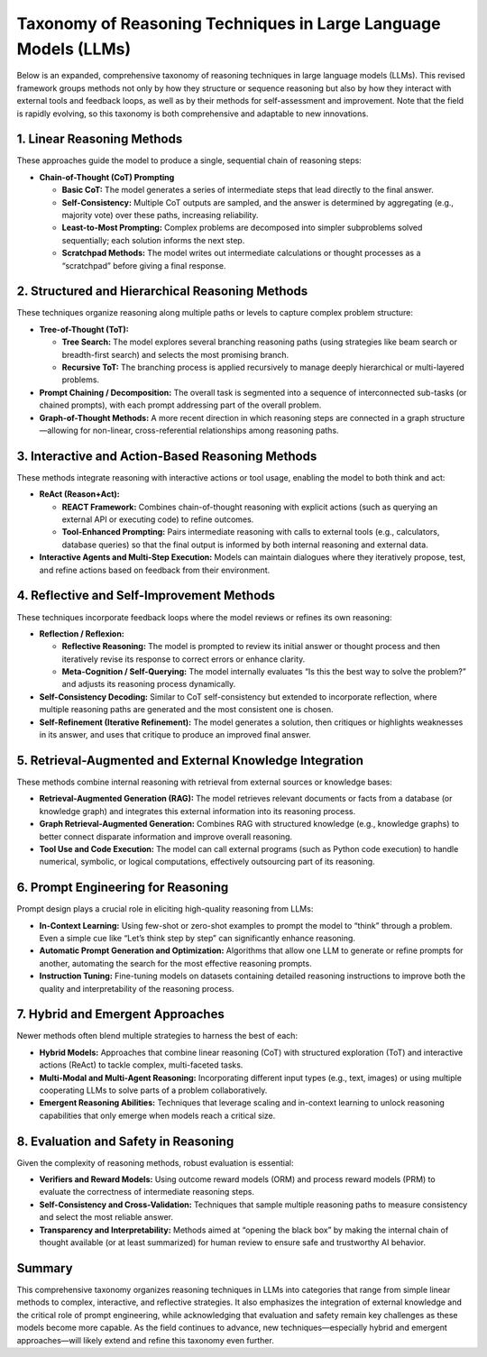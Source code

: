 Taxonomy of Reasoning Techniques in Large Language Models (LLMs)
===============================================================

Below is an expanded, comprehensive taxonomy of reasoning techniques in large language models (LLMs). This revised framework groups methods not only by how they structure or sequence reasoning but also by how they interact with external tools and feedback loops, as well as by their methods for self-assessment and improvement. Note that the field is rapidly evolving, so this taxonomy is both comprehensive and adaptable to new innovations.

1. Linear Reasoning Methods
----------------------------

These approaches guide the model to produce a single, sequential chain of reasoning steps:

- **Chain-of-Thought (CoT) Prompting**
  
  - **Basic CoT:**  
    The model generates a series of intermediate steps that lead directly to the final answer.
  
  - **Self-Consistency:**  
    Multiple CoT outputs are sampled, and the answer is determined by aggregating (e.g., majority vote) over these paths, increasing reliability.
  
  - **Least-to-Most Prompting:**  
    Complex problems are decomposed into simpler subproblems solved sequentially; each solution informs the next step.
  
  - **Scratchpad Methods:**  
    The model writes out intermediate calculations or thought processes as a “scratchpad” before giving a final response.

2. Structured and Hierarchical Reasoning Methods
--------------------------------------------------

These techniques organize reasoning along multiple paths or levels to capture complex problem structure:

- **Tree-of-Thought (ToT):**
  
  - **Tree Search:**  
    The model explores several branching reasoning paths (using strategies like beam search or breadth-first search) and selects the most promising branch.
  
  - **Recursive ToT:**  
    The branching process is applied recursively to manage deeply hierarchical or multi-layered problems.

- **Prompt Chaining / Decomposition:**  
  The overall task is segmented into a sequence of interconnected sub-tasks (or chained prompts), with each prompt addressing part of the overall problem.

- **Graph-of-Thought Methods:**  
  A more recent direction in which reasoning steps are connected in a graph structure—allowing for non-linear, cross-referential relationships among reasoning paths.

3. Interactive and Action-Based Reasoning Methods
--------------------------------------------------

These methods integrate reasoning with interactive actions or tool usage, enabling the model to both think and act:

- **ReAct (Reason+Act):**
  
  - **REACT Framework:**  
    Combines chain-of-thought reasoning with explicit actions (such as querying an external API or executing code) to refine outcomes.
  
  - **Tool-Enhanced Prompting:**  
    Pairs intermediate reasoning with calls to external tools (e.g., calculators, database queries) so that the final output is informed by both internal reasoning and external data.

- **Interactive Agents and Multi-Step Execution:**  
  Models can maintain dialogues where they iteratively propose, test, and refine actions based on feedback from their environment.

4. Reflective and Self-Improvement Methods
-------------------------------------------

These techniques incorporate feedback loops where the model reviews or refines its own reasoning:

- **Reflection / Reflexion:**
  
  - **Reflective Reasoning:**  
    The model is prompted to review its initial answer or thought process and then iteratively revise its response to correct errors or enhance clarity.
  
  - **Meta-Cognition / Self-Querying:**  
    The model internally evaluates “Is this the best way to solve the problem?” and adjusts its reasoning process dynamically.

- **Self-Consistency Decoding:**  
  Similar to CoT self-consistency but extended to incorporate reflection, where multiple reasoning paths are generated and the most consistent one is chosen.

- **Self-Refinement (Iterative Refinement):**  
  The model generates a solution, then critiques or highlights weaknesses in its answer, and uses that critique to produce an improved final answer.

5. Retrieval-Augmented and External Knowledge Integration
------------------------------------------------------------

These methods combine internal reasoning with retrieval from external sources or knowledge bases:

- **Retrieval-Augmented Generation (RAG):**  
  The model retrieves relevant documents or facts from a database (or knowledge graph) and integrates this external information into its reasoning process.

- **Graph Retrieval-Augmented Generation:**  
  Combines RAG with structured knowledge (e.g., knowledge graphs) to better connect disparate information and improve overall reasoning.

- **Tool Use and Code Execution:**  
  The model can call external programs (such as Python code execution) to handle numerical, symbolic, or logical computations, effectively outsourcing part of its reasoning.

6. Prompt Engineering for Reasoning
-------------------------------------

Prompt design plays a crucial role in eliciting high-quality reasoning from LLMs:

- **In-Context Learning:**  
  Using few-shot or zero-shot examples to prompt the model to “think” through a problem. Even a simple cue like “Let’s think step by step” can significantly enhance reasoning.

- **Automatic Prompt Generation and Optimization:**  
  Algorithms that allow one LLM to generate or refine prompts for another, automating the search for the most effective reasoning prompts.

- **Instruction Tuning:**  
  Fine-tuning models on datasets containing detailed reasoning instructions to improve both the quality and interpretability of the reasoning process.

7. Hybrid and Emergent Approaches
----------------------------------

Newer methods often blend multiple strategies to harness the best of each:

- **Hybrid Models:**  
  Approaches that combine linear reasoning (CoT) with structured exploration (ToT) and interactive actions (ReAct) to tackle complex, multi-faceted tasks.

- **Multi-Modal and Multi-Agent Reasoning:**  
  Incorporating different input types (e.g., text, images) or using multiple cooperating LLMs to solve parts of a problem collaboratively.

- **Emergent Reasoning Abilities:**  
  Techniques that leverage scaling and in-context learning to unlock reasoning capabilities that only emerge when models reach a critical size.

8. Evaluation and Safety in Reasoning
---------------------------------------

Given the complexity of reasoning methods, robust evaluation is essential:

- **Verifiers and Reward Models:**  
  Using outcome reward models (ORM) and process reward models (PRM) to evaluate the correctness of intermediate reasoning steps.

- **Self-Consistency and Cross-Validation:**  
  Techniques that sample multiple reasoning paths to measure consistency and select the most reliable answer.

- **Transparency and Interpretability:**  
  Methods aimed at “opening the black box” by making the internal chain of thought available (or at least summarized) for human review to ensure safe and trustworthy AI behavior.

Summary
-------

This comprehensive taxonomy organizes reasoning techniques in LLMs into categories that range from simple linear methods to complex, interactive, and reflective strategies. It also emphasizes the integration of external knowledge and the critical role of prompt engineering, while acknowledging that evaluation and safety remain key challenges as these models become more capable. As the field continues to advance, new techniques—especially hybrid and emergent approaches—will likely extend and refine this taxonomy even further.
